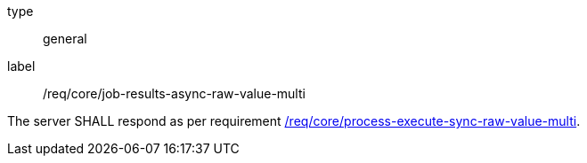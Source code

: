 [[req_core_job-results-async-raw-value-multi]]
[requirement]
====
[%metadata]
type:: general
label:: /req/core/job-results-async-raw-value-multi

The server SHALL respond as per requirement <<req_core_process-execute-sync-raw-value-multi,/req/core/process-execute-sync-raw-value-multi>>.
====
